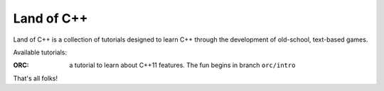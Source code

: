 ===========
Land of C++
===========

Land of C++ is a collection of tutorials designed to learn C++ through the
development of old-school, text-based games.

Available tutorials:

:ORC: a tutorial to learn about C++11 features. The fun begins in branch
      ``orc/intro``


That's all folks!
